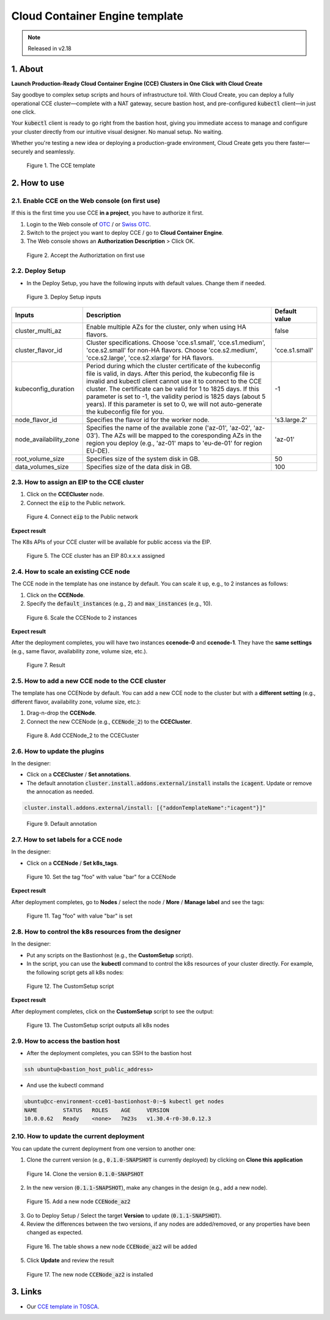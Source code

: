 .. _cce:

*******************************
Cloud Container Engine template
*******************************

.. note::

  Released in v2.18

1. About
========

**Launch Production-Ready Cloud Container Engine (CCE) Clusters in One Click with Cloud Create**

Say goodbye to complex setup scripts and hours of infrastructure toil. With Cloud Create, you can deploy a fully operational CCE cluster—complete with a NAT gateway, secure bastion host, and pre-configured :code:`kubectl` client—in just one click.

Your :code:`kubectl` client is ready to go right from the bastion host, giving you immediate access to manage and configure your cluster directly from our intuitive visual designer. No manual setup. No waiting.

Whether you're testing a new idea or deploying a production-grade environment, Cloud Create gets you there faster—securely and seamlessly.

.. figure:: /_static/images/service-catalogs/cce1.png
  :width: 900

  Figure 1. The CCE template

2. How to use
=============

2.1. Enable CCE on the Web console (on first use)
-------------------------------------------------

If this is the first time you use CCE **in a project**, you have to authorize it first.

1. Login to the Web console of `OTC <https://console.otc.t-systems.com>`_ / or `Swiss OTC <https://console.sc.otc.t-systems.com>`_.
2. Switch to the project you want to deploy CCE / go to **Cloud Container Engine**.
3. The Web console shows an **Authorization Description** > Click OK.

.. figure:: /_static/images/service-catalogs/cce_enable.png
  :width: 700

  Figure 2. Accept the Authoriztation on first use

2.2. Deploy Setup
-----------------

* In the Deploy Setup, you have the following inputs with default values. Change them if needed.

.. figure:: /_static/images/service-catalogs/cce2.png
  :width: 700

  Figure 3. Deploy Setup inputs

+------------------------+----------------------------------------------------------------------------------------------------------------------------------------------------------------------------------------------------------------------------------------------------------------------------------------------------------------------------------------------------------------------------------------------------------------------------------+----------------+
| Inputs                 | Description                                                                                                                                                                                                                                                                                                                                                                                                                      | Default value  |
+========================+==================================================================================================================================================================================================================================================================================================================================================================================================================================+================+
| cluster_multi_az       | Enable multiple AZs for the cluster, only when using HA flavors.                                                                                                                                                                                                                                                                                                                                                                 | false          |
+------------------------+----------------------------------------------------------------------------------------------------------------------------------------------------------------------------------------------------------------------------------------------------------------------------------------------------------------------------------------------------------------------------------------------------------------------------------+----------------+
| cluster_flavor_id      | Cluster specifications. Choose 'cce.s1.small', 'cce.s1.medium', 'cce.s2.small' for non-HA flavors. Choose 'cce.s2.medium', 'cce.s2.large', 'cce.s2.xlarge' for HA flavors.                                                                                                                                                                                                                                                       | 'cce.s1.small' |
+------------------------+----------------------------------------------------------------------------------------------------------------------------------------------------------------------------------------------------------------------------------------------------------------------------------------------------------------------------------------------------------------------------------------------------------------------------------+----------------+
| kubeconfig_duration    | Period during which the cluster certificate of the kubeconfig file is valid, in days. After this period, the kubeconfig file is invalid and kubectl client cannot use it to connect to the CCE cluster. The certificate can be valid for 1 to 1825 days. If this parameter is set to -1, the validity period is 1825 days (about 5 years). If this parameter is set to 0, we will not auto-generate the kubeconfig file for you. | -1             |
+------------------------+----------------------------------------------------------------------------------------------------------------------------------------------------------------------------------------------------------------------------------------------------------------------------------------------------------------------------------------------------------------------------------------------------------------------------------+----------------+
| node_flavor_id         | Specifies the flavor id for the worker node.                                                                                                                                                                                                                                                                                                                                                                                     | 's3.large.2'   |
+------------------------+----------------------------------------------------------------------------------------------------------------------------------------------------------------------------------------------------------------------------------------------------------------------------------------------------------------------------------------------------------------------------------------------------------------------------------+----------------+
| node_availability_zone | Specifies the name of the available zone ('az-01', 'az-02', 'az-03'). The AZs will be mapped to the coresponding AZs in the region you deploy (e.g., 'az-01' maps to 'eu-de-01' for region EU-DE).                                                                                                                                                                                                                               | 'az-01'        |
+------------------------+----------------------------------------------------------------------------------------------------------------------------------------------------------------------------------------------------------------------------------------------------------------------------------------------------------------------------------------------------------------------------------------------------------------------------------+----------------+
| root_volume_size       | Specifies size of the system disk in GB.                                                                                                                                                                                                                                                                                                                                                                                         | 50             |
+------------------------+----------------------------------------------------------------------------------------------------------------------------------------------------------------------------------------------------------------------------------------------------------------------------------------------------------------------------------------------------------------------------------------------------------------------------------+----------------+
| data_volumes_size      | Specifies size of the data disk in GB.                                                                                                                                                                                                                                                                                                                                                                                           | 100            |
+------------------------+----------------------------------------------------------------------------------------------------------------------------------------------------------------------------------------------------------------------------------------------------------------------------------------------------------------------------------------------------------------------------------------------------------------------------------+----------------+

2.3. How to assign an EIP to the CCE cluster
--------------------------------------------

1. Click on the **CCECluster** node.
2. Connect the :code:`eip` to the Public network.

.. figure:: /_static/images/service-catalogs/cce-eip.png
  :width: 700

  Figure 4. Connect :code:`eip` to the Public network

**Expect result**

The K8s APIs of your CCE cluster will be available for public access via the EIP.

.. figure:: /_static/images/service-catalogs/cce-eip2.png
  :width: 700

  Figure 5. The CCE cluster has an EIP 80.x.x.x assigned

2.4. How to scale an existing CCE node
--------------------------------------

The CCE node in the template has one instance by default. You can scale it up, e.g., to 2 instances as follows:

1. Click on the **CCENode**.
2. Specify the :code:`default_instances` (e.g., 2) and :code:`max_instances` (e.g., 10).

.. figure:: /_static/images/service-catalogs/cce3.png
  :width: 700

  Figure 6. Scale the CCENode to 2 instances

**Expect result**

After the deployment completes, you will have two instances **ccenode-0** and **ccenode-1**. They have the **same settings** (e.g., same flavor, availability zone, volume size, etc.).

.. figure:: /_static/images/service-catalogs/cce4.png
  :width: 700

  Figure 7. Result

2.5. How to add a new CCE node to the CCE cluster
-------------------------------------------------

The template has one CCENode by default. You can add a new CCE node to the cluster but with a **different setting** (e.g., different flavor, availability zone, volume size, etc.):

1. Drag-n-drop the **CCENode**.
2. Connect the new CCENode (e.g., :code:`CCENode_2`) to the **CCECluster**.

.. figure:: /_static/images/service-catalogs/cce5.png
  :width: 700

  Figure 8. Add CCENode_2 to the CCECluster

2.6. How to update the plugins
------------------------------

In the designer:

* Click on a **CCECluster** / **Set annotations**.
* The default annotation :code:`cluster.install.addons.external/install` installs the :code:`icagent`. Update or remove the annocation as needed.

.. code-block:: yaml

    cluster.install.addons.external/install: [{"addonTemplateName":"icagent"}]"

.. figure:: /_static/images/service-catalogs/cce6.png
  :width: 700

  Figure 9. Default annotation

2.7. How to set labels for a CCE node
-------------------------------------

In the designer:

* Click on a **CCENode** / **Set k8s_tags**.

.. figure:: /_static/images/service-catalogs/cce7.png
  :width: 700

  Figure 10. Set the tag "foo" with value "bar" for a CCENode

**Expect result**

After deployment completes, go to **Nodes** / select the node / **More** / **Manage label** and see the tags:

.. figure:: /_static/images/service-catalogs/cce7b.png
  :width: 700

  Figure 11. Tag "foo" with value "bar" is set

2.8. How to control the k8s resources from the designer
-------------------------------------------------------

In the designer:

* Put any scripts on the Bastionhost (e.g., the **CustomSetup** script).
* In the script, you can use the **kubectl** command to control the k8s resources of your cluster directly. For example, the following script gets all k8s nodes:

.. figure:: /_static/images/service-catalogs/cce8.png
  :width: 700

  Figure 12. The CustomSetup script

**Expect result**

After deployment completes, click on the **CustomSetup** script to see the output:

.. figure:: /_static/images/service-catalogs/cce9.png
  :width: 700

  Figure 13. The CustomSetup script outputs all k8s nodes

2.9. How to access the bastion host
-----------------------------------

* After the deployment completes, you can SSH to the bastion host

.. code-block:: bash

    ssh ubuntu@<bastion_host_public_address>

* And use the kubectl command

.. code-block:: bash

    ubuntu@cc-environment-cce01-bastionhost-0:~$ kubectl get nodes
    NAME        STATUS   ROLES    AGE     VERSION
    10.0.0.62   Ready    <none>   7m23s   v1.30.4-r0-30.0.12.3

2.10. How to update the current deployment
------------------------------------------

You can update the current deployment from one version to another one:

1. Clone the current version (e.g., :code:`0.1.0-SNAPSHOT` is currently deployed) by clicking on **Clone this application**

.. figure:: /_static/images/service-catalogs/cce_update1.png
  :width: 700

  Figure 14. Clone the version :code:`0.1.0-SNAPSHOT`

2. In the new version (:code:`0.1.1-SNAPSHOT`), make any changes in the design (e.g., add a new node).

.. figure:: /_static/images/service-catalogs/cce_update2.png
  :width: 700

  Figure 15. Add a new node :code:`CCENode_az2`

3. Go to Deploy Setup / Select the target **Version** to update (:code:`0.1.1-SNAPSHOT`).

4. Review the differences between the two versions, if any nodes are added/removed, or any properties have been changed as expected.

.. figure:: /_static/images/service-catalogs/cce_update3.png
  :width: 700

  Figure 16. The table shows a new node :code:`CCENode_az2` will be added

5. Click **Update** and review the result

.. figure:: /_static/images/service-catalogs/cce_update4.png
  :width: 700

  Figure 17. The new node :code:`CCENode_az2` is installed

3. Links
========

* Our `CCE template in TOSCA <https://github.com/opentelekomcloud-blueprints/tosca-service-catalogs/blob/main/templates/cce/topology.yml>`_.